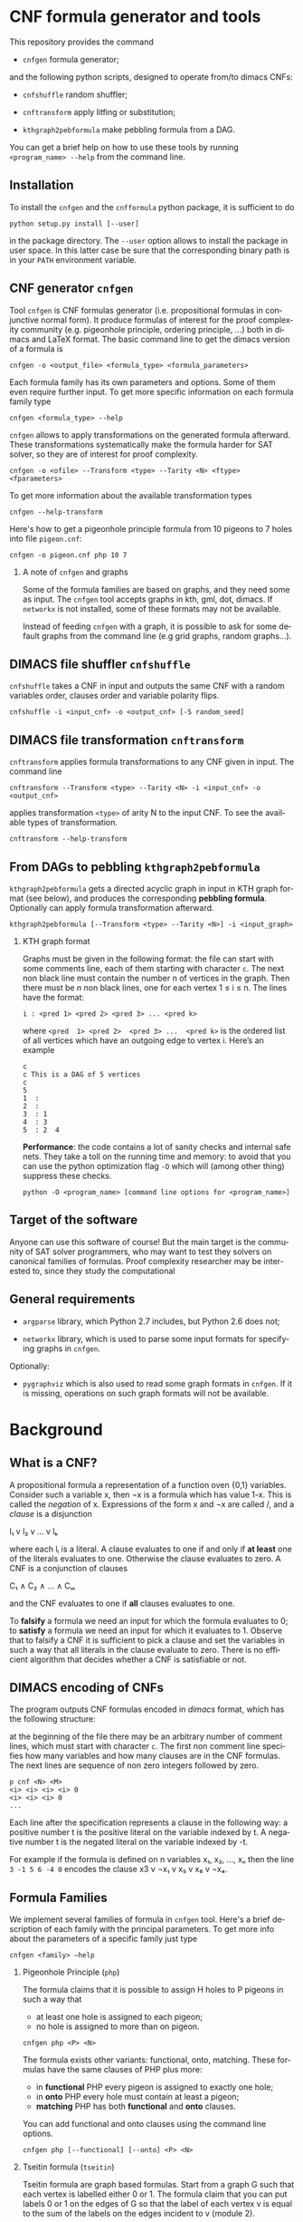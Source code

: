 #+LANGUAGE:    en
#+OPTIONS:     H:2 num:nil toc:nil \n:nil @:t ::t |:t ^:t f:t TeX:t


* CNF formula generator and tools

  This repository provides the command

  - =cnfgen= formula generator;

  and  the  following  python  scripts, designed  to  operate  from/to
  dimacs CNFs:

  - =cnfshuffle= random shuffler;

  - =cnftransform= apply litfing or substitution; 

  - =kthgraph2pebformula= make pebbling formula from a DAG.

  You  can get  a brief  help on  how to  use these  tools by  running
  =<program_name> --help= from the command line.

** Installation

   To install the =cnfgen= and  the =cnfformula= python package, it is
   sufficient to do
   
   : python setup.py install [--user]
   
   in the package directory. The =--user= option allows to install the
   package  in user  space.  In  this latter  case  be  sure that  the
   corresponding binary path is in your =PATH= environment variable.

** CNF generator =cnfgen= 

  Tool =cnfgen= is CNF formulas generator (i.e. propositional formulas
  in conjunctive normal form). It produce formulas of interest for the
  proof  complexity  community  (e.g. pigeonhole  principle,  ordering
  principle, …)  both in  dimacs and LaTeX  format. The  basic command
  line to get the dimacs version of a formula is 

  : cnfgen -o <output_file> <formula_type> <formula_parameters>

  Each  formula family  has its  own parameters  and options.  Some of
  them even  require further input.  To get more  specific information
  on each formula family type

  : cnfgen <formula_type> --help

  =cnfgen= allows  to apply  transformations on the  generated formula
  afterward.   These transformations  systematically make  the formula
  harder for SAT solver, so they are of interest for proof complexity. 
  
  : cnfgen -o <ofile> --Transform <type> --Tarity <N> <ftype> <fparameters>

  To get more information about the available transformation types
  
  : cnfgen --help-transform

  Here's how to get a pigeonhole  principle formula from 10 pigeons to
  7 holes into file =pigeon.cnf=:

  : cnfgen -o pigeon.cnf php 10 7 

*** A note of =cnfgen= and graphs

    Some of  the formula families are  based on graphs, and  they need
    some as input.  The =cnfgen= tool accepts graphs in kth, gml, dot,
    dimacs.  If  =networkx= is not  installed, some of these formats may
    not be available.

    Instead of  feeding =cnfgen= with a  graph, it is possible  to ask
    for some  default graphs from  the command line (e.g  grid graphs,
    random graphs...).

** DIMACS file shuffler =cnfshuffle= 

  =cnfshuffle=  takes a  CNF in  input and  outputs the  same CNF  with
  a  random  variables  order,  clauses order  and  variable  polarity
  flips.

  : cnfshuffle -i <input_cnf> -o <output_cnf> [-S random_seed]

** DIMACS file transformation =cnftransform= 

  =cnftransform= applies  formula transformations to any  CNF given
  in input. The command line

  : cnftransform --Transform <type> --Tarity <N> -i <input_cnf> -o <output_cnf>
  
  applies transformation =<type>= of arity N to the input CNF. To see the
  available types of transformation.

  : cnftransform --help-transform

** From DAGs to pebbling =kthgraph2pebformula=

  =kthgraph2pebformula= gets a directed acyclic  graph in input in KTH graph
  format  (see  below),  and   produces  the  corresponding  *pebbling
  formula*. Optionally can apply formula transformation afterward.

  : kthgraph2pebformula [--Transform <type> --Tarity <N>] -i <input_graph>
 
*** KTH graph format
   
    Graphs must be  given in the following format: the  file can start
    with some comments line, each of them starting with character =c=.
    The next non  black line must contain the number  n of vertices in
    the graph.  Then  there must be $n$ non black  lines, one for each
    vertex 1 ≤ i ≤ n. The lines have the format:

    : i : <pred 1> <pred 2> <pred 3> ... <pred k>
    
    where =<pred  1> <pred 2>  <pred 3> ...  <pred k>= is  the ordered
    list  of  all vertices  which  have  an  outgoing edge  to  vertex
    i. Here’s an example

    : c
    : c This is a DAG of 5 vertices
    : c
    : 5
    : 1  :
    : 2  : 
    : 3  : 1  
    : 4  : 3  
    : 5  : 2  4
   


  *Performance*: the code contains a lot of sanity checks and internal
  safe nets.   They take  a toll  on the running  time and  memory: to
  avoid that you can use the  python optimization flag =-O= which will
  (among other thing) suppress these checks.

  : python -O <program_name> [command line options for <program_name>]


** Target of the software

   Anyone can use this software of  course! But the main target is the
   community  of SAT  solver programmers,  who may  want to  test they
   solvers  on  canonical  families  of  formulas.   Proof  complexity
   researcher may be interested to, since they study the computational

** General requirements

   - =argparse=  library, which  Python 2.7  includes, but  Python 2.6
     does not;

   - =networkx= library, which is used to parse some input formats for
     specifying graphs in =cnfgen=.

   Optionally:

   - =pygraphviz= which  is also  used to read  some graph  formats in
     =cnfgen=.  If it is missing,  operations on such graph formats
     will not be available.

* Background

** What is a CNF?

   A propositional formula a  representation of a function oven {0,1}
   variables. Consider such a variable  x, then ¬x is a formula
   which  has  value 1-x.  This  is  called  the /negation/  of  x.
   Expressions of the form x  and ¬x are called \literals/, and
   a /clause/ is a disjunction

   l₁ v l₂ v … v lₖ

   where each lᵢ is a literal. A clause evaluates to one if and only
   if *at  least* one of the  literals evaluates to  one. Otherwise the
   clause evaluates to zero.
   A CNF is a conjunction of clauses

   C₁ ∧ C₂ ∧ … ∧ Cₘ

   and the CNF evaluates to one if *all* clauses evaluates to one.

   To  *falsify* a  formula we  need an  input for  which the  formula
   evaluates to 0;  to *satisfy* a formula we need  an input for which
   it evaluates to 1.  Observe that  to falsify a CNF it is sufficient
   to pick  a clause  and set  the variables  in such  a way  that all
   literals in  the clause  evaluate to zero.   There is  no efficient
   algorithm that decides whether a CNF is satisfiable or not.

** DIMACS encoding of CNFs

   The program outputs CNF formulas  encoded in /dimacs/ format, which
   has the following structure:

   at the  beginning of the file  there may be an  arbitrary number of
   comment lines, which  must start with character =c=.  The first non
   comment line specifies how many  variables and how many clauses are
   in  the CNF  formulas.  The next  lines are  sequence  of non  zero
   integers followed by zero.
   : p cnf <N> <M>
   : <i> <i> <i> <i> 0
   : <i> <i> <i> 0
   : ...
   Each  line  after the  specification  represents  a clause  in  the
   following way:  a positive number t  is the positive literal on the
   variable indexed by t.  A negative  number t is the negated literal
   on  the variable  indexed by  -t.  

   For example if the formula is defined  on n variables x₁, x₂, …, xₙ
   then the line =3 -1 5 6 -4 0= encodes the clause x3 v ¬x₁ v x₅ v x₆ v ¬x₄.


** Formula Families

   We implement several families of formula in =cnfgen= tool. Here's a
   brief description of each family  with the principal parameters. To
   get more info about the parameters of a specific family just type

   : cnfgen <family> –help 

*** Pigeonhole Principle (=php=)

    The formula  claims that  it is  possible to assign  H holes  to P
    pigeons in such a way that

    - at least one hole is assigned to each pigeon;
    - no hole is assigned to more than on pigeon.

    : cnfgen php <P> <N>

    The   formula    exists   other   variants:    functional,   onto,
    matching. These formulas have the same clauses of PHP plus more:

    - in  *functional* PHP  every pigeon  is assigned  to exactly  one
      hole;
    - in *onto* PHP every hole must contain at least a pigeon;
    - *matching* PHP has both *functional* and *onto* clauses.

    You can  add functional  and onto clauses  using the  command line
    options.

    : cnfgen php [--functional] [--onto] <P> <N>

*** Tseitin  formula (=tseitin=)

    Tseitin formula  are graph  based formulas. Start  from a  graph G
    such that each vertex is labelled either 0 or 1. The formula claim
    that you can put labels 0 or 1 on the edges of G so that the label
    of each vertex  v is equal to  the sum of the labels  on the edges
    incident to v (module 2).

    : cnfgen tseitin –charge <type> -i <input_graph>

    The initial  charge of  the vertices is  either =first=  (only the
    first  vertex is  labelled  1) or  one  of =random=,  =randomodd=,
    =randomeven=.

*** Ordering principle (=op=)

    The formula  claims that there  is partial order  over a set  of N
    elements,   such   that   every   element   has   at   least   one
    predecessor.  If  either the  option =-t= or  =-s= are  used, then
    the formula will claim the same but within *total orders*. If =-p=
    is  active,  then a  single  element  is  allowed  not to  have  a
    predecessor (this makes the formula satisfiable).

    : cnfgen op [-t|-s] [-p]  <N>

    The difference between =-t= and =-s= is in the way the totality of
    the order  is encoded: =-t=  just adds some additional  clauses to
    enforce  totality; =-s=  uses xᵢⱼ=0  to  encode i>j  and xᵢⱼ=1  to
    encode i<j. The latter encoding itself enforces totality.

    There  are  two alternative  encoding  of  the ordering  principle
    inspired by a  question by Donald E. Knuth. It  is possible to use
    only a  third of the  transitive axioms  and the formula  is still
    unsatisfiable.  The standard transitivity axioms are

    xᵢⱼ ∧ xⱼₖ → xᵢₖ 

    for every  different i,j,k. The  option =--knuth2= and  the option
    =--knuth3= are in alternative to =-t= and =-s=. Option =--knuth2= 
    only adds  transitivity axioms for  j>i and j>k.  Option =--knuth3=
    only adds transitivity axioms for k>i and k>j.

    Both such formulas are unsatisfiable, but the short refutation for
    ordering  principle by  Stålmarck  works  for =--knuth2=  variant,
    while it does not for =--knuth3= variant.

*** Graph ordering principle (=gop=)

    The graph ordering  principle is a variant  of ordering principle:
    given a graph G  of n vertices, the formula claim  that there is a
    partial (or total) order on V(G),  such that every vertex there is
    another one which is
    
    - a predecessor in the order;
    - a neighbor in the graph.

    : cnfgen gop [-t|-s] [-p]-i <input_graph>
    
    If =-p= is active, then a single  element is allowed not to have a
    predecessor (this  makes the formula  satisfiable if the  graph is
    connected).   Notice  that  this  formula  is  equivalent  to  the
    ordering principle if the underlying graph is the complete one.
    
    Options =--knuth2= and =--knuth3= work here as well.
    
*** Pebbling formula (=peb=)

    A directed acyclic graph G has some vertices with no incoming arcs
    (*sources*) and  vertices with no  outgoing arcs (*sinks*).  For a
    given directed acyclic graph G,  the pebbling formula for G claims
    that:
    
    - there is a pebble on every source;
    - if all predecessors  of vertex v are pebbled, then  v is pebbled
      too;
    - the sinks are not pebbled.

    : cnfgen peb -i <inputDAG>
    
*** K-clique formula (=kclique=)

    If given a graph G, the formula  claims that there is no clique of
    size at least k in the graph G. 

    : cnfgen kclique <k> -i <input_graph> 

    Notice that there is  the additional option =--plantclique= that
    plant a random clique in the graph.  In this way it is possible to
    study the behavior of SAT solver on the /hidden clique problem/.

    : cnfgen kclique <k> -i <input_graph> --plantclique <k>

*** Ramsey number formula (=ram=)
   
    The simplest  version of the  famous /Ramsey theorem/ says  that for
    every s and  k there is a  number r(s,k) such that  every graph of
    r(s,k)  vertices has  either an  independent set  of size  s or  a
    clique of size k. Command line

    : cnfgen ram <s> <k> <N>

    produces  a formula  that claims  that r(s,k)>N.  If a  SAT solver
    claims that  the formula is  unsatisfiable, then it also  prove an
    upper  bound r(s,k)≤N,  otherwise it  would  give a  witness of  a
    Ramsey number lower bound.

*** Ramsey number witness of lower bound (=ramlb=)

    If given  a graph G,  the formula claims  that there is  either an
    independent set of size s or a clique of size k.

    : cnfgen ramlb <k> <s> -i <input_graph> 

    If the  formula is  unsatisfiable, it  means that  the graph  is a
    witness  of   the  lower   bound  r(s,k)>|V(G)|  for   the  Ramsey
    numbers. While the  =ram= formula allows to find a  witness with a
    SAT solver, this formula allow the *verification*.

*** OR formula (=or=)

    This is a single clause on p+n variables, with p positive literals
    and n negative ones: x₁ v x₂ … xₚ v ¬y₁ v ¬y₁ … ¬yₙ.

    : cnfgen or <p> <n>

*** AND formula (=and=)

    This is a conjunction of  singleton clauses on p+n variables, with
    p positive literals and n negative ones: x₁ ∧ x₂ … xₚ ∧ ¬y₁ ∧ ¬y₁
    … ¬yₙ.

    : cnfgen and <p> <n>


** Formula Transformations

   Othen  we  want  to  increase  the hardness  of formulas  in  a
   controlled way  to study  their proof complexity  or how  SAT solver
   perform on them. A way to do that is to apply transformations.

   Pick  a  formula  F  on  variables {xᵢ}.  We  can  take  a  function
   g:{0,1}ˡ→{0,1}  and  substitute  each  variable with  the  value  of
   function g  on l independent  copies of the variables.   For example
   if g is XOR and l=2 then the CNF

   x ∧ (y v ¬z)

   becomes

   x₁⊕x₂ ∧ (y₁⊕y₂ v ¬z₁⊕z₂).

   Each of the two original clauses must be represented in CNF form:
   x₁⊕x₂ becomes (x₁ v x₂)∧( ¬x₁ v ¬x₂); and y₁⊕y₂ v ¬z₁⊕z₂ becomes 

   ( y₁ v  y₂  z₁ v ¬z₂)∧
   (¬y₁ v ¬y₂  z₁ v ¬z₂)∧
   ( y₁ v  y₂ ¬z₁ v  z₂)∧
   (¬y₁ v ¬y₂ ¬z₁ v  z₂)

   As  long  as the  original  CNF  has  only  narrow clauses  and  the
   parameter l is not too large, the formula does not increase too much
   in size.

   Our tools =cnfgen=,  =kth2dimacs.py=, =dimacstransform.py= allow
   to  select  a   function  g  and  a  value  l   and  to  apply  the
   corresponding transformation to the output CNF.  For example:

   : dimacstransform.py --Transform eq --Tarity 5 -i <ifile> -o <ofile>
   
   substitutes  every  boolan variable  of  the  input formula  with  a
   function which  is true  if and only  if its 5  inputs are  all the
   same.

   Another  transformation  we  implement  is  *lifting*,  and  it  is
   slightly  different   than  a   variable  substitution.   For  more
   information  about this  transformation  we suggest  to browse  the
   proof complexity literature.

   For  a  list  of  all  implemented  transformations  you  can  type
   (e.g. for =cnfgen= tool)
 
   : cnfgen.py --help-transform




